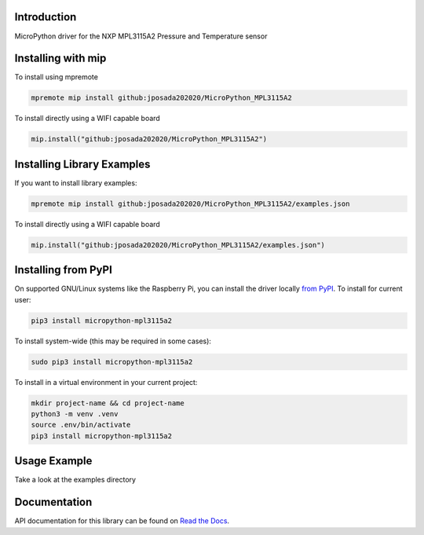 Introduction
============


.. image:: https://readthedocs.org/projects/micropython-mpl3115a2/badge/?version=latest
    :target: https://micropython-mpl3115a2.readthedocs.io/en/latest/
    :alt: Documentation Status


.. image:: https://img.shields.io/badge/micropython-Ok-purple.svg
    :target: https://micropython.org
    :alt: micropython

.. image:: https://img.shields.io/pypi/v/micropython-mpl3115a2.svg
    :alt: latest version on PyPI
    :target: https://pypi.python.org/pypi/micropython-mpl3115a2

.. image:: https://static.pepy.tech/personalized-badge/micropython-mpl3115a2?period=total&units=international_system&left_color=grey&right_color=blue&left_text=Pypi%20Downloads
    :alt: Total PyPI downloads
    :target: https://pepy.tech/project/micropython-mpl3115a2

.. image:: https://img.shields.io/badge/code%20style-black-000000.svg
    :target: https://github.com/psf/black
    :alt: Code Style: Black

MicroPython driver for the NXP MPL3115A2 Pressure and Temperature sensor


Installing with mip
====================
To install using mpremote

.. code-block:: shell

    mpremote mip install github:jposada202020/MicroPython_MPL3115A2

To install directly using a WIFI capable board

.. code-block:: shell

    mip.install("github:jposada202020/MicroPython_MPL3115A2")


Installing Library Examples
============================

If you want to install library examples:

.. code-block:: shell

    mpremote mip install github:jposada202020/MicroPython_MPL3115A2/examples.json

To install directly using a WIFI capable board

.. code-block:: shell

    mip.install("github:jposada202020/MicroPython_MPL3115A2/examples.json")


Installing from PyPI
=====================

On supported GNU/Linux systems like the Raspberry Pi, you can install the driver locally `from
PyPI <https://pypi.org/project/micropython-mpl3115a2/>`_.
To install for current user:

.. code-block:: shell

    pip3 install micropython-mpl3115a2

To install system-wide (this may be required in some cases):

.. code-block:: shell

    sudo pip3 install micropython-mpl3115a2

To install in a virtual environment in your current project:

.. code-block:: shell

    mkdir project-name && cd project-name
    python3 -m venv .venv
    source .env/bin/activate
    pip3 install micropython-mpl3115a2


Usage Example
=============

Take a look at the examples directory

Documentation
=============
API documentation for this library can be found on `Read the Docs <https://micropython-mpl3115a2.readthedocs.io/en/latest/>`_.
